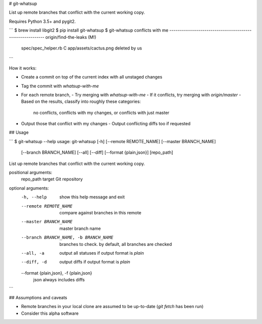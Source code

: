 # git-whatsup

List up remote branches that conflict with the current working copy.

Requires Python 3.5+ and pygit2.

```
$ brew install libgit2
$ pip install git-whatsup
$ git-whatsup
conflicts with me
------------------------------------------------------------
origin/find-the-leaks (M!)
   spec/spec_helper.rb C
   app/assets/cactus.png deleted by us
```

How it works:

- Create a commit on top of the current index with all unstaged changes
- Tag the commit with `whatsup-with-me`
- For each remote branch,
  - Try merging with `whatsup-with-me`
  - If it conflicts, try merging with `origin/master`
  - Based on the results, classify into roughly these categories:
    no conflicts, conflicts with my changes, or conflicts with just master
- Output those that conflict with my changes
  - Output conflicting diffs too if requested


## Usage

```
$ git-whatsup --help
usage: git-whatsup [-h] [--remote REMOTE_NAME] [--master BRANCH_NAME]
                   [--branch BRANCH_NAME] [--all] [--diff]
                   [--format {plain,json}]
                   [repo_path]

List up remote branches that conflict with the current working copy.

positional arguments:
  repo_path             target Git repository

optional arguments:
  -h, --help            show this help message and exit
  --remote REMOTE_NAME  compare against branches in this remote
  --master BRANCH_NAME  master branch name
  --branch BRANCH_NAME, -b BRANCH_NAME
                        branches to check. by default, all branches are
                        checked
  --all, -a             output all statuses if output format is `plain`
  --diff, -d            output diffs if output format is `plain`
  --format {plain,json}, -f {plain,json}
                        json always includes diffs
```

## Assumptions and caveats

- Remote branches in your local clone are assumed to be up-to-date (`git fetch` has been run)
- Consider this alpha software


